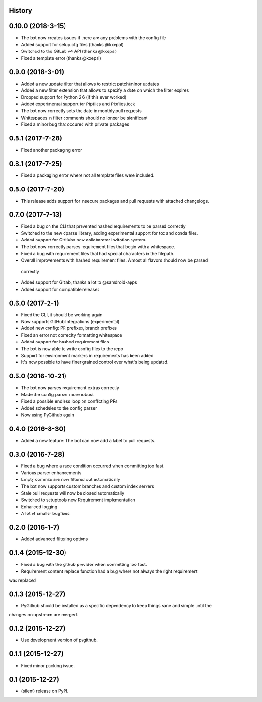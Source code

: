 .. :changelog:

History
-------

0.10.0 (2018-3-15)
-----------------
* The bot now creates issues if there are any problems with the config file
* Added support for setup.cfg files (thanks @kxepal)
* Switched to the GitLab v4 API (thanks @kxepal)
* Fixed a template error (thanks @kxepal)

0.9.0 (2018-3-01)
-----------------
* Added a new update filter that allows to restrict patch/minor updates
* Added a new filter extension that allows to specify a date on which the filter expires
* Dropped support for Python 2.6 (if this ever worked)
* Added experimental support for Pipfiles and Pipfiles.lock
* The bot now correctly sets the date in monthly pull requests
* Whitespaces in filter comments should no longer be significant
* Fixed a minor bug that occured with private packages

0.8.1 (2017-7-28)
-----------------
* Fixed another packaging error.

0.8.1 (2017-7-25)
-----------------
* Fixed a packaging error where not all template files were included.

0.8.0 (2017-7-20)
-----------------
* This release adds support for insecure packages and pull requests with attached changelogs.


0.7.0 (2017-7-13)
-----------------

* Fixed a bug on the CLI that prevented hashed requirements to be parsed correctly
* Switched to the new dparse library, adding experimental support for tox and conda files.
* Added support for GitHubs new collaborator invitation system.
* The bot now correctly parses requirement files that begin with a whitespace.
* Fixed a bug with requirement files that had special characters in the filepath.
* Overall improvements with hashed requirement files. Almost all flavors should now be parsed
 correctly
* Added support for Gitlab, thanks a lot to @samdroid-apps
* Added support for compatible releases

0.6.0 (2017-2-1)
----------------

* Fixed the CLI, it should be working again
* Now supports GitHub Integrations (experimental)
* Added new config: PR prefixes, branch prefixes
* Fixed an error not correclty formatting whitespace
* Added support for hashed requirement files
* The bot is now able to write config files to the repo
* Support for environment markers in requirements has been added
* It's now possible to have finer grained control over what's being updated.

0.5.0 (2016-10-21)
------------------
* The bot now parses requirement extras correctly
* Made the config parser more robust
* Fixed a possible endless loop on conflicting PRs
* Added schedules to the config parser
* Now using PyGithub again

0.4.0 (2016-8-30)
-----------------
* Added a new feature: The bot can now add a label to pull requests.

0.3.0 (2016-7-28)
-----------------

* Fixed a bug where a race condition occurred when committing too fast.
* Various parser enhancements
* Empty commits are now filtered out automatically
* The bot now supports custom branches and custom index servers
* Stale pull requests will now be closed automatically
* Switched to setuptools new Requirement implementation
* Enhanced logging
* A lot of smaller bugfixes

0.2.0 (2016-1-7)
----------------

* Added advanced filtering options

0.1.4 (2015-12-30)
------------------

* Fixed a bug with the github provider when committing too fast.
* Requirement content replace function had a bug where not always the right requirement
was replaced

0.1.3 (2015-12-27)
------------------

* PyGithub should be installed as a specific dependency to keep things sane and simple until the
changes on upstream are merged.

0.1.2 (2015-12-27)
------------------

* Use development version of pygithub.

0.1.1 (2015-12-27)
------------------

* Fixed minor packing issue.

0.1 (2015-12-27)
----------------

* (silent) release on PyPI.
